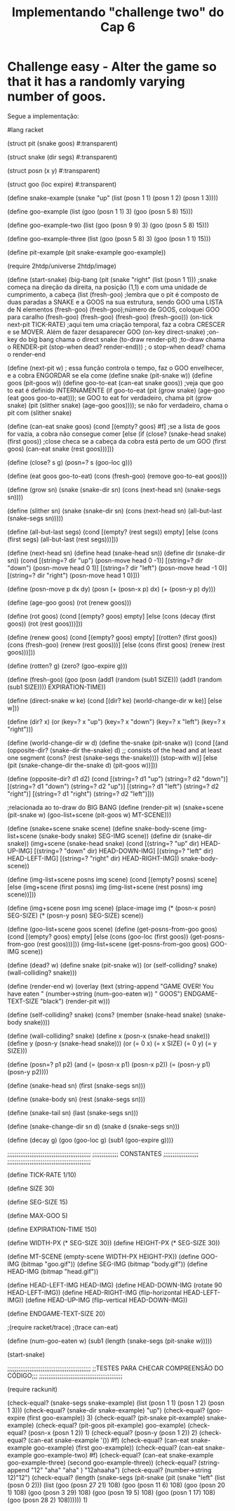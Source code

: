 #+Title: Implementando "challenge two" do Cap 6

* Challenge easy - Alter the game so that it has a randomly varying number of goos.

Segue a implementação:

#+BEGIN_SRC scheme

#lang racket

(struct pit (snake goos) #:transparent)

(struct snake (dir segs) #:transparent)

(struct posn (x y) #:transparent)

(struct goo (loc expire) #:transparent)

(define snake-example
  (snake "up" (list (posn 1 1) (posn 1 2) (posn 1 3))))

(define goo-example
  (list (goo (posn 1 1) 3) (goo (posn 5 8) 15)))

(define goo-example-two
  (list (goo (posn 9 9) 3) (goo (posn 5 8) 15)))

(define goo-example-three
  (list (goo (posn 5 8) 3) (goo (posn 1 1) 15)))

(define pit-example
  (pit snake-example goo-example))

(require 2htdp/universe 2htdp/image)

(define (start-snake)
  (big-bang (pit (snake "right" (list (posn 1 1))) ;snake começa na direção da direita, na posição (1,1) e com uma unidade de cumprimento, a cabeça
                 (list (fresh-goo) ;lembra que o pit é composto de duas paradas a SNAKE e a GOOS na sua estrutura, sendo GOO uma LISTA de N elementos
                       (fresh-goo)
                       (fresh-goo);número de GOOS, coloquei GOO para caralho
                       (fresh-goo)
                       (fresh-goo)
                       (fresh-goo)
                       (fresh-goo)))
            (on-tick next-pit TICK-RATE) ;aqui tem uma criação temporal, faz a cobra CRESCER e se MOVER. Além de fazer desaparecer GOO
            (on-key direct-snake) ;on-key do big bang chama o direct snake
            (to-draw render-pit) ;to-draw chama o RENDER-pit
            (stop-when dead? render-end))) ; o stop-when dead? chama o render-end

(define (next-pit w) ; essa função controla o tempo, faz o GOO envelhecer, e a cobra ENGORDAR se ela come
  (define snake (pit-snake w))
  (define goos (pit-goos w))
  (define goo-to-eat (can-eat snake goos)) ;veja que goo to eat é definido INTERNAMENTE
  (if goo-to-eat
      (pit (grow snake) (age-goo (eat goos goo-to-eat))); se GOO to eat for verdadeiro, chama pit (grow snake)
      (pit (slither snake) (age-goo goos)))); se não for verdadeiro, chama o pit com (slither snake)

(define (can-eat snake goos)
  (cond [(empty? goos) #f] ;se a lista de goos for vazia, a cobra não consegue comer
        [else (if (close? (snake-head snake) (first goos)) ;close checa se a cabeça da cobra está perto de um GOO
                  (first goos)
                  (can-eat snake (rest goos)))]))

(define (close? s g)
  (posn=? s (goo-loc g)))

(define (eat goos goo-to-eat)
  (cons (fresh-goo) (remove goo-to-eat goos)))

(define (grow sn)
  (snake (snake-dir sn)
         (cons (next-head sn) (snake-segs sn))))

(define (slither sn)
  (snake (snake-dir sn)
         (cons (next-head sn) (all-but-last (snake-segs sn)))))

(define (all-but-last segs)
  (cond [(empty? (rest segs)) empty]
        [else (cons (first segs) (all-but-last (rest segs)))]))

(define (next-head sn)
  (define head (snake-head sn))
  (define dir (snake-dir sn))
  (cond [(string=? dir "up") (posn-move head 0 -1)]
        [(string=? dir "down") (posn-move head 0 1)]
        [(string=? dir "left") (posn-move head -1 0)]
        [(string=? dir "right") (posn-move head 1 0)]))

(define (posn-move p dx dy)
  (posn (+ (posn-x p) dx)
        (+ (posn-y p) dy)))

(define (age-goo goos)
  (rot (renew goos)))

(define (rot goos)
  (cond [(empty? goos) empty]
        [else (cons (decay (first goos)) (rot (rest goos)))]))

(define (renew goos)
  (cond [(empty? goos) empty]
        [(rotten? (first goos))
         (cons (fresh-goo) (renew (rest goos)))]
        [else
         (cons (first goos) (renew (rest goos)))]))

(define (rotten? g)
  (zero? (goo-expire g)))

(define (fresh-goo)
  (goo (posn (add1 (random (sub1 SIZE)))
             (add1 (random (sub1 SIZE))))
       EXPIRATION-TIME))

(define (direct-snake w ke)
  (cond [(dir? ke) (world-change-dir w ke)]
        [else w]))

(define (dir? x)
  (or (key=? x "up")
      (key=? x "down")
      (key=? x "left")
      (key=? x "right")))

(define (world-change-dir w d)
  (define the-snake (pit-snake w))
  (cond [(and (opposite-dir? (snake-dir the-snake) d)
              ;; consists of the head and at least one segment
              (cons? (rest (snake-segs the-snake))))
         (stop-with w)]
        [else
         (pit (snake-change-dir the-snake d) (pit-goos w))]))

(define (opposite-dir? d1 d2)
  (cond [(string=? d1 "up") (string=? d2 "down")]
        [(string=? d1 "down") (string=? d2 "up")]
        [(string=? d1 "left") (string=? d2 "right")]
        [(string=? d1 "right") (string=? d2 "left")]))

;relacionada ao to-draw do BIG BANG
(define (render-pit w)
  (snake+scene (pit-snake w)
               (goo-list+scene (pit-goos w) MT-SCENE)))

(define (snake+scene snake scene)
  (define snake-body-scene
    (img-list+scene (snake-body snake) SEG-IMG scene))
  (define dir (snake-dir snake))
  (img+scene (snake-head snake)
             (cond [(string=? "up" dir) HEAD-UP-IMG]
                   [(string=? "down" dir) HEAD-DOWN-IMG]
                   [(string=? "left" dir) HEAD-LEFT-IMG]
                   [(string=? "right" dir) HEAD-RIGHT-IMG])
             snake-body-scene))

(define (img-list+scene posns img scene)
  (cond [(empty? posns) scene]
        [else (img+scene
               (first posns)
               img
               (img-list+scene (rest posns) img scene))]))

(define (img+scene posn img scene)
  (place-image img
               (* (posn-x posn) SEG-SIZE)
               (* (posn-y posn) SEG-SIZE)
               scene))

(define (goo-list+scene goos scene)
  (define (get-posns-from-goo goos)
    (cond [(empty? goos) empty]
          [else (cons (goo-loc (first goos))
                      (get-posns-from-goo (rest goos)))]))
  (img-list+scene (get-posns-from-goo goos) GOO-IMG scene))

(define (dead? w)
  (define snake (pit-snake w))
  (or (self-colliding? snake) (wall-colliding? snake)))

(define (render-end w)
  (overlay (text (string-append "GAME OVER! You have eaten "
                                (number->string (num-goo-eaten w)) " GOOS")
                 ENDGAME-TEXT-SIZE "black")
           (render-pit w)))

(define (self-colliding? snake)
  (cons? (member (snake-head snake) (snake-body snake))))

(define (wall-colliding? snake)
  (define x (posn-x (snake-head snake)))
  (define y (posn-y (snake-head snake)))
  (or (= 0 x) (= x SIZE)
      (= 0 y) (= y SIZE)))

(define (posn=? p1 p2)
  (and (= (posn-x p1) (posn-x p2))
       (= (posn-y p1) (posn-y p2))))

(define (snake-head sn)
  (first (snake-segs sn)))

(define (snake-body sn)
  (rest (snake-segs sn)))

(define (snake-tail sn)
  (last (snake-segs sn)))

(define (snake-change-dir sn d)
  (snake d (snake-segs sn)))

(define (decay g)
  (goo (goo-loc g) (sub1 (goo-expire g))))

;;;;;;;;;;;;;;;;;;;;;;;;;;;;;;;;;;;;;;;;;;;;;
;;;;;;;;;;;;;; CONSTANTES ;;;;;;;;;;;;;;;;;;;
;;;;;;;;;;;;;;;;;;;;;;;;;;;;;;;;;;;;;;;;;;;;;

(define TICK-RATE 1/10)

(define SIZE 30)

(define SEG-SIZE 15)

(define MAX-GOO 5)

(define EXPIRATION-TIME 150)

(define WIDTH-PX  (* SEG-SIZE 30))
(define HEIGHT-PX (* SEG-SIZE 30))

(define MT-SCENE (empty-scene WIDTH-PX HEIGHT-PX))
(define GOO-IMG (bitmap "goo.gif"))
(define SEG-IMG  (bitmap "body.gif"))
(define HEAD-IMG (bitmap "head.gif"))

(define HEAD-LEFT-IMG HEAD-IMG)
(define HEAD-DOWN-IMG (rotate 90 HEAD-LEFT-IMG))
(define HEAD-RIGHT-IMG (flip-horizontal HEAD-LEFT-IMG))
(define HEAD-UP-IMG (flip-vertical HEAD-DOWN-IMG))

(define ENDGAME-TEXT-SIZE 20)

;(require racket/trace)
;(trace can-eat)

(define (num-goo-eaten w)
  (sub1 (length (snake-segs (pit-snake w)))))

(start-snake)

;;;;;;;;;;;;;;;;;;;;;;;;;;;;;;;;;;;;;;;;;;;;;
;;TESTES PARA CHECAR COMPREENSÃO DO CÓDIGO;;;
;;;;;;;;;;;;;;;;;;;;;;;;;;;;;;;;;;;;;;;;;;;;;

(require rackunit)

(check-equal? (snake-segs snake-example) (list (posn 1 1) (posn 1 2) (posn 1 3)))
(check-equal? (snake-dir snake-example) "up")
(check-equal? (goo-expire (first goo-example)) 3)
(check-equal? (pit-snake pit-example) snake-example)
(check-equal? (pit-goos pit-example) goo-example)
(check-equal? (posn-x (posn 1 2)) 1)
(check-equal? (posn-y (posn 1 2)) 2)
(check-equal? (can-eat snake-example '()) #f)
(check-equal? (can-eat snake-example goo-example) (first goo-example))
(check-equal? (can-eat snake-example goo-example-two) #f)
(check-equal? (can-eat snake-example goo-example-three) (second goo-example-three))
(check-equal? (string-append "12" "aha" "aha" ) "12ahaaha")
(check-equal? (number->string 12)"12")
(check-equal? (length
               (snake-segs
                (pit-snake
                 (pit
                  (snake "left" (list (posn 0 2)))
                  (list
                   (goo (posn 27 21) 108)
                   (goo (posn 11 6) 108)
                   (goo (posn 20 1) 108)
                   (goo (posn 3 29) 108)
                   (goo (posn 19 5) 108)
                   (goo (posn 1 17) 108)
                   (goo (posn 28 2) 108)))))) 1)
              
